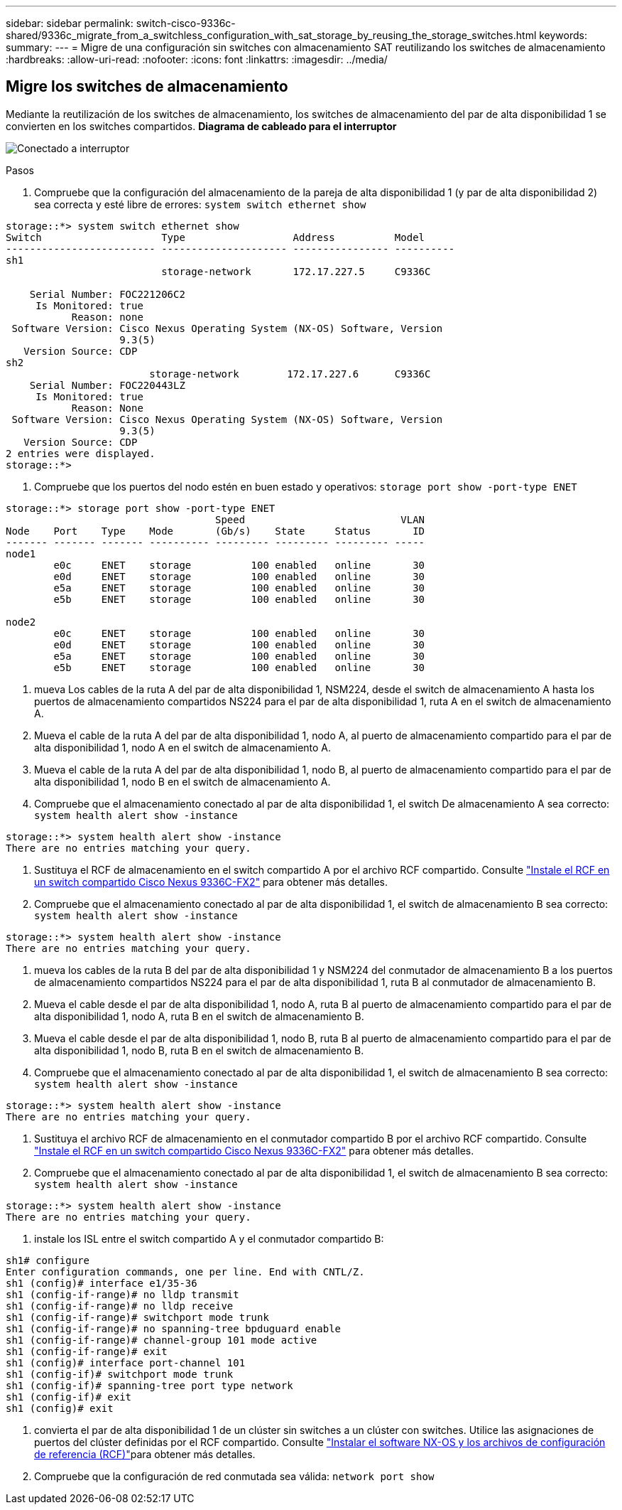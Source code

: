 ---
sidebar: sidebar 
permalink: switch-cisco-9336c-shared/9336c_migrate_from_a_switchless_configuration_with_sat_storage_by_reusing_the_storage_switches.html 
keywords:  
summary:  
---
= Migre de una configuración sin switches con almacenamiento SAT reutilizando los switches de almacenamiento
:hardbreaks:
:allow-uri-read: 
:nofooter: 
:icons: font
:linkattrs: 
:imagesdir: ../media/




== Migre los switches de almacenamiento

Mediante la reutilización de los switches de almacenamiento, los switches de almacenamiento del par de alta disponibilidad 1 se convierten en los switches compartidos.
*Diagrama de cableado para el interruptor*

image:9336c_image1.jpg["Conectado a interruptor"]

.Pasos
. Compruebe que la configuración del almacenamiento de la pareja de alta disponibilidad 1 (y par de alta disponibilidad 2) sea correcta y esté libre de errores:
`system switch ethernet show`


[listing]
----
storage::*> system switch ethernet show
Switch                    Type                  Address          Model
------------------------- --------------------- ---------------- ----------
sh1
                          storage-network       172.17.227.5     C9336C

    Serial Number: FOC221206C2
     Is Monitored: true
           Reason: none
 Software Version: Cisco Nexus Operating System (NX-OS) Software, Version
                   9.3(5)
   Version Source: CDP
sh2
                        storage-network        172.17.227.6      C9336C
    Serial Number: FOC220443LZ
     Is Monitored: true
           Reason: None
 Software Version: Cisco Nexus Operating System (NX-OS) Software, Version
                   9.3(5)
   Version Source: CDP
2 entries were displayed.
storage::*>
----
. [[step2]]Compruebe que los puertos del nodo estén en buen estado y operativos:
`storage port show -port-type ENET`


[listing]
----
storage::*> storage port show -port-type ENET
                                   Speed                          VLAN
Node    Port    Type    Mode       (Gb/s)    State     Status       ID
------- ------- ------- ---------- --------- --------- --------- -----
node1
        e0c     ENET    storage          100 enabled   online       30
        e0d     ENET    storage          100 enabled   online       30
        e5a     ENET    storage          100 enabled   online       30
        e5b     ENET    storage          100 enabled   online       30

node2
        e0c     ENET    storage          100 enabled   online       30
        e0d     ENET    storage          100 enabled   online       30
        e5a     ENET    storage          100 enabled   online       30
        e5b     ENET    storage          100 enabled   online       30
----
. [[step3]]mueva Los cables de la ruta A del par de alta disponibilidad 1, NSM224, desde el switch de almacenamiento A hasta los puertos de almacenamiento compartidos NS224 para el par de alta disponibilidad 1, ruta A en el switch de almacenamiento A.
. Mueva el cable de la ruta A del par de alta disponibilidad 1, nodo A, al puerto de almacenamiento compartido para el par de alta disponibilidad 1, nodo A en el switch de almacenamiento A.
. Mueva el cable de la ruta A del par de alta disponibilidad 1, nodo B, al puerto de almacenamiento compartido para el par de alta disponibilidad 1, nodo B en el switch de almacenamiento A.
. Compruebe que el almacenamiento conectado al par de alta disponibilidad 1, el switch De almacenamiento A sea correcto:
`system health alert show -instance`


[listing]
----
storage::*> system health alert show -instance
There are no entries matching your query.
----
. [[step7]]Sustituya el RCF de almacenamiento en el switch compartido A por el archivo RCF compartido. Consulte link:9336c_install_nx-os_software_and_reference_configuration_files_rcfs.html#install-the-rcf-on-a-cisco-nexus-9336c-fx2-shared-switch["Instale el RCF en un switch compartido Cisco Nexus 9336C-FX2"] para obtener más detalles.
. Compruebe que el almacenamiento conectado al par de alta disponibilidad 1, el switch de almacenamiento B sea correcto:
`system health alert show -instance`


[listing]
----
storage::*> system health alert show -instance
There are no entries matching your query.
----
. [[step9]]mueva los cables de la ruta B del par de alta disponibilidad 1 y NSM224 del conmutador de almacenamiento B a los puertos de almacenamiento compartidos NS224 para el par de alta disponibilidad 1, ruta B al conmutador de almacenamiento B.
. Mueva el cable desde el par de alta disponibilidad 1, nodo A, ruta B al puerto de almacenamiento compartido para el par de alta disponibilidad 1, nodo A, ruta B en el switch de almacenamiento B.
. Mueva el cable desde el par de alta disponibilidad 1, nodo B, ruta B al puerto de almacenamiento compartido para el par de alta disponibilidad 1, nodo B, ruta B en el switch de almacenamiento B.
. Compruebe que el almacenamiento conectado al par de alta disponibilidad 1, el switch de almacenamiento B sea correcto:
`system health alert show -instance`


[listing]
----
storage::*> system health alert show -instance
There are no entries matching your query.
----
. [[step13]]Sustituya el archivo RCF de almacenamiento en el conmutador compartido B por el archivo RCF compartido. Consulte link:9336c_install_nx-os_software_and_reference_configuration_files_rcfs.html#install-the-rcf-on-a-cisco-nexus-9336c-fx2-shared-switch["Instale el RCF en un switch compartido Cisco Nexus 9336C-FX2"] para obtener más detalles.
. Compruebe que el almacenamiento conectado al par de alta disponibilidad 1, el switch de almacenamiento B sea correcto:
`system health alert show -instance`


[listing]
----
storage::*> system health alert show -instance
There are no entries matching your query.
----
. [[step15]]instale los ISL entre el switch compartido A y el conmutador compartido B:


[listing]
----
sh1# configure
Enter configuration commands, one per line. End with CNTL/Z.
sh1 (config)# interface e1/35-36
sh1 (config-if-range)# no lldp transmit
sh1 (config-if-range)# no lldp receive
sh1 (config-if-range)# switchport mode trunk
sh1 (config-if-range)# no spanning-tree bpduguard enable
sh1 (config-if-range)# channel-group 101 mode active
sh1 (config-if-range)# exit
sh1 (config)# interface port-channel 101
sh1 (config-if)# switchport mode trunk
sh1 (config-if)# spanning-tree port type network
sh1 (config-if)# exit
sh1 (config)# exit
----
. [[step16]]convierta el par de alta disponibilidad 1 de un clúster sin switches a un clúster con switches. Utilice las asignaciones de puertos del clúster definidas por el RCF compartido. Consulte link:9336c_install_nx-os_software_and_reference_configuration_files_rcfs.html["Instalar el software NX-OS y los archivos de configuración de referencia (RCF)"]para obtener más detalles.
. Compruebe que la configuración de red conmutada sea válida:
`network port show`

